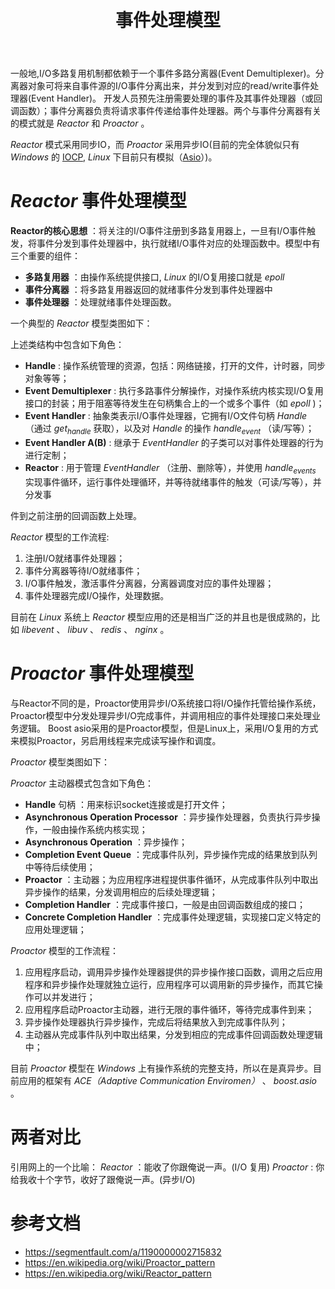#+TITLE: 事件处理模型
一般地,I/O多路复用机制都依赖于一个事件多路分离器(Event Demultiplexer)。分离器对象可将来自事件源的I/O事件分离出来，并分发到对应的read/write事件处理器(Event Handler)。
开发人员预先注册需要处理的事件及其事件处理器（或回调函数）；事件分离器负责将请求事件传递给事件处理器。两个与事件分离器有关的模式就是 //Reactor// 和 //Proactor// 。

//Reactor// 模式采用同步IO，而 //Proactor// 采用异步IO(目前的完全体貌似只有 //Windows// 的 [[https://zh.wikipedia.org/wiki/IOCP][IOCP]], /Linux/ 下目前只有模拟（[[https://think-async.com/Asio/][Asio]]）)。
* /Reactor/ 事件处理模型
*Reactor的核心思想* ：将关注的I/O事件注册到多路复用器上，一旦有I/O事件触发，将事件分发到事件处理器中，执行就绪I/O事件对应的处理函数中。模型中有三个重要的组件：
+ *多路复用器* ：由操作系统提供接口, /Linux/ 的I/O复用接口就是 /epoll/
+ *事件分离器* ：将多路复用器返回的就绪事件分发到事件处理器中
+ *事件处理器* ：处理就绪事件处理函数。

一个典型的 /Reactor/ 模型类图如下：

[[file:reactor_class.jpeg]]

上述类结构中包含如下角色：
+ *Handle* : 操作系统管理的资源，包括：网络链接，打开的文件，计时器，同步对象等等；
+ *Event Demultiplexer* : 执行多路事件分解操作，对操作系统内核实现I/O复用接口的封装；用于阻塞等待发生在句柄集合上的一个或多个事件（如 /epoll/ )；
+ *Event Handler* : 抽象类表示I/O事件处理器，它拥有I/O文件句柄 /Handle/ （通过 /get_handle/ 获取），以及对 /Handle/ 的操作 /handle_event/ （读/写等）；
+ *Event Handler A(B)* : 继承于 /EventHandler/ 的子类可以对事件处理器的行为进行定制；
+ *Reactor* : 用于管理 /EventHandler/ （注册、删除等），并使用 /handle_events/ 实现事件循环，运行事件处理循环，并等待就绪事件的触发（可读/写等），并分发事
件到之前注册的回调函数上处理。

/Reactor/ 模型的工作流程:

[[file:reactor.jpeg]]

1. 注册I/O就绪事件处理器；
2. 事件分离器等待I/O就绪事件；
3. I/O事件触发，激活事件分离器，分离器调度对应的事件处理器；
4. 事件处理器完成I/O操作，处理数据。

目前在 /Linux/ 系统上 /Reactor/ 模型应用的还是相当广泛的并且也是很成熟的，比如 /libevent/ 、 /libuv/ 、 /redis/ 、 /nginx/ 。
* /Proactor/ 事件处理模型
与Reactor不同的是，Proactor使用异步I/O系统接口将I/O操作托管给操作系统，Proactor模型中分发处理异步I/O完成事件，并调用相应的事件处理接口来处理业务逻辑。
Boost asio采用的是Proactor模型，但是Linux上，采用I/O复用的方式来模拟Proactor，另启用线程来完成读写操作和调度。

/Proactor/ 模型类图如下：

[[file:proactor_class.jpeg]]

/Proactor/ 主动器模式包含如下角色：
+ *Handle* 句柄 ：用来标识socket连接或是打开文件；
+ *Asynchronous Operation Processor* ：异步操作处理器，负责执行异步操作，一般由操作系统内核实现；
+ *Asynchronous Operation* ：异步操作；
+ *Completion Event Queue* ：完成事件队列，异步操作完成的结果放到队列中等待后续使用；
+ *Proactor* ：主动器；为应用程序进程提供事件循环，从完成事件队列中取出异步操作的结果，分发调用相应的后续处理逻辑；
+ *Completion Handler* ：完成事件接口，一般是由回调函数组成的接口；
+ *Concrete Completion Handler* ：完成事件处理逻辑，实现接口定义特定的应用处理逻辑；


/Proactor/ 模型的工作流程：

[[file:proactor.jpeg]]

1. 应用程序启动，调用异步操作处理器提供的异步操作接口函数，调用之后应用程序和异步操作处理就独立运行，应用程序可以调用新的异步操作，而其它操作可以并发进行；
2. 应用程序启动Proactor主动器，进行无限的事件循环，等待完成事件到来；
3. 异步操作处理器执行异步操作，完成后将结果放入到完成事件队列；
4. 主动器从完成事件队列中取出结果，分发到相应的完成事件回调函数处理逻辑中；

目前 /Proactor/ 模型在 /Windows/ 上有操作系统的完整支持，所以在是真异步。目前应用的框架有 /ACE（Adaptive Communication Enviromen）/ 、 /boost.asio/ 。

* 两者对比
引用网上的一个比喻：
/Reactor/ ：能收了你跟俺说一声。(I/O 复用)
/Proactor/ : 你给我收十个字节，收好了跟俺说一声。(异步I/O)

* 参考文档
+ [[https://segmentfault.com/a/1190000002715832]]
+ [[https://en.wikipedia.org/wiki/Proactor_pattern]]
+ [[https://en.wikipedia.org/wiki/Reactor_pattern]]
